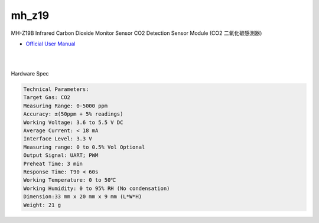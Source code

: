 mh_z19
===========

MH-Z19B Infrared Carbon Dioxide Monitor Sensor CO2 Detection Sensor Module (CO2 二氧化碳感測器)

- `Official User Manual <https://www.winsen-sensor.com/d/files/infrared-gas-sensor/mh-z19b-co2-ver1_0.pdf>`_

|

.. raw:: html

  <img src="https://www.winsen-sensor.com/d/propic/MH-Z19B.jpg" alt="" width="300" height="300">

|

Hardware Spec

.. code::

  Technical Parameters:
  Target Gas: CO2
  Measuring Range: 0-5000 ppm
  Accuracy: ±(50ppm + 5% readings)
  Working Voltage: 3.6 to 5.5 V DC
  Average Current: < 18 mA
  Interface Level: 3.3 V
  Measuring range: 0 to 0.5% Vol Optional
  Output Signal: UART; PWM
  Preheat Time: 3 min
  Response Time: T90 < 60s
  Working Temperature: 0 to 50℃
  Working Humidity: 0 to 95% RH (No condensation)
  Dimension:33 mm x 20 mm x 9 mm (L*W*H)
  Weight: 21 g





